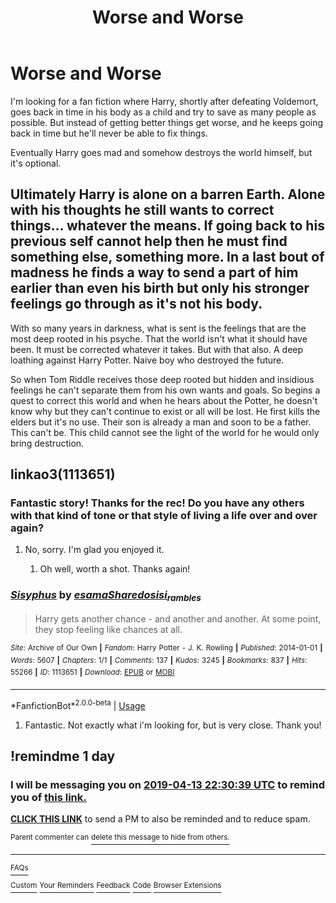 #+TITLE: Worse and Worse

* Worse and Worse
:PROPERTIES:
:Author: NathemaBlackmoon
:Score: 16
:DateUnix: 1555106739.0
:DateShort: 2019-Apr-13
:FlairText: Fic Search
:END:
I'm looking for a fan fiction where Harry, shortly after defeating Voldemort, goes back in time in his body as a child and try to save as many people as possible. But instead of getting better things get worse, and he keeps going back in time but he'll never be able to fix things.

Eventually Harry goes mad and somehow destroys the world himself, but it's optional.


** Ultimately Harry is alone on a barren Earth. Alone with his thoughts he still wants to correct things... whatever the means. If going back to his previous self cannot help then he must find something else, something more. In a last bout of madness he finds a way to send a part of him earlier than even his birth but only his stronger feelings go through as it's not his body.

With so many years in darkness, what is sent is the feelings that are the most deep rooted in his psyche. That the world isn't what it should have been. It must be corrected whatever it takes. But with that also. A deep loathing against Harry Potter. Naive boy who destroyed the future.

So when Tom Riddle receives those deep rooted but hidden and insidious feelings he can't separate them from his own wants and goals. So begins a quest to correct this world and when he hears about the Potter, he doesn't know why but they can't continue to exist or all will be lost. He first kills the elders but it's no use. Their son is already a man and soon to be a father. This can't be. This child cannot see the light of the world for he would only bring destruction.
:PROPERTIES:
:Author: MoleOfWar
:Score: 21
:DateUnix: 1555108406.0
:DateShort: 2019-Apr-13
:END:


** linkao3(1113651)
:PROPERTIES:
:Author: 110_000_110
:Score: 4
:DateUnix: 1555120911.0
:DateShort: 2019-Apr-13
:END:

*** Fantastic story! Thanks for the rec! Do you have any others with that kind of tone or that style of living a life over and over again?
:PROPERTIES:
:Author: Efficient_Assistant
:Score: 3
:DateUnix: 1555139346.0
:DateShort: 2019-Apr-13
:END:

**** No, sorry. I'm glad you enjoyed it.
:PROPERTIES:
:Author: 110_000_110
:Score: 3
:DateUnix: 1555158265.0
:DateShort: 2019-Apr-13
:END:

***** Oh well, worth a shot. Thanks again!
:PROPERTIES:
:Author: Efficient_Assistant
:Score: 1
:DateUnix: 1555829515.0
:DateShort: 2019-Apr-21
:END:


*** [[https://archiveofourown.org/works/1113651][*/Sisyphus/*]] by [[https://www.archiveofourown.org/users/esama/pseuds/esama/users/Sharedo/pseuds/Sharedo/users/sisi_rambles/pseuds/sisi_rambles][/esamaSharedosisi_rambles/]]

#+begin_quote
  Harry gets another chance - and another and another. At some point, they stop feeling like chances at all.
#+end_quote

^{/Site/:} ^{Archive} ^{of} ^{Our} ^{Own} ^{*|*} ^{/Fandom/:} ^{Harry} ^{Potter} ^{-} ^{J.} ^{K.} ^{Rowling} ^{*|*} ^{/Published/:} ^{2014-01-01} ^{*|*} ^{/Words/:} ^{5607} ^{*|*} ^{/Chapters/:} ^{1/1} ^{*|*} ^{/Comments/:} ^{137} ^{*|*} ^{/Kudos/:} ^{3245} ^{*|*} ^{/Bookmarks/:} ^{837} ^{*|*} ^{/Hits/:} ^{55266} ^{*|*} ^{/ID/:} ^{1113651} ^{*|*} ^{/Download/:} ^{[[https://archiveofourown.org/downloads/1113651/Sisyphus.epub?updated_at=1548745544][EPUB]]} ^{or} ^{[[https://archiveofourown.org/downloads/1113651/Sisyphus.mobi?updated_at=1548745544][MOBI]]}

--------------

*FanfictionBot*^{2.0.0-beta} | [[https://github.com/tusing/reddit-ffn-bot/wiki/Usage][Usage]]
:PROPERTIES:
:Author: FanfictionBot
:Score: 2
:DateUnix: 1555120921.0
:DateShort: 2019-Apr-13
:END:

**** Fantastic. Not exactly what i'm looking for, but is very close. Thank you!
:PROPERTIES:
:Author: NathemaBlackmoon
:Score: 1
:DateUnix: 1555162244.0
:DateShort: 2019-Apr-13
:END:


** !remindme 1 day
:PROPERTIES:
:Author: TheSirGrailluet
:Score: 1
:DateUnix: 1555108141.0
:DateShort: 2019-Apr-13
:END:

*** I will be messaging you on [[http://www.wolframalpha.com/input/?i=2019-04-13%2022:30:39%20UTC%20To%20Local%20Time][*2019-04-13 22:30:39 UTC*]] to remind you of [[https://www.reddit.com/r/HPfanfiction/comments/bcjhdg/worse_and_worse/ekr7qya/][*this link.*]]

[[http://np.reddit.com/message/compose/?to=RemindMeBot&subject=Reminder&message=%5Bhttps://www.reddit.com/r/HPfanfiction/comments/bcjhdg/worse_and_worse/ekr7qya/%5D%0A%0ARemindMe!%20%201%20day][*CLICK THIS LINK*]] to send a PM to also be reminded and to reduce spam.

^{Parent commenter can} [[http://np.reddit.com/message/compose/?to=RemindMeBot&subject=Delete%20Comment&message=Delete!%20ekr7w72][^{delete this message to hide from others.}]]

--------------

[[http://np.reddit.com/r/RemindMeBot/comments/24duzp/remindmebot_info/][^{FAQs}]]

[[http://np.reddit.com/message/compose/?to=RemindMeBot&subject=Reminder&message=%5BLINK%20INSIDE%20SQUARE%20BRACKETS%20else%20default%20to%20FAQs%5D%0A%0ANOTE:%20Don't%20forget%20to%20add%20the%20time%20options%20after%20the%20command.%0A%0ARemindMe!][^{Custom}]]
[[http://np.reddit.com/message/compose/?to=RemindMeBot&subject=List%20Of%20Reminders&message=MyReminders!][^{Your Reminders}]]
[[http://np.reddit.com/message/compose/?to=RemindMeBotWrangler&subject=Feedback][^{Feedback}]]
[[https://github.com/SIlver--/remindmebot-reddit][^{Code}]]
[[https://np.reddit.com/r/RemindMeBot/comments/4kldad/remindmebot_extensions/][^{Browser Extensions}]]
:PROPERTIES:
:Author: RemindMeBot
:Score: 1
:DateUnix: 1555108240.0
:DateShort: 2019-Apr-13
:END:
